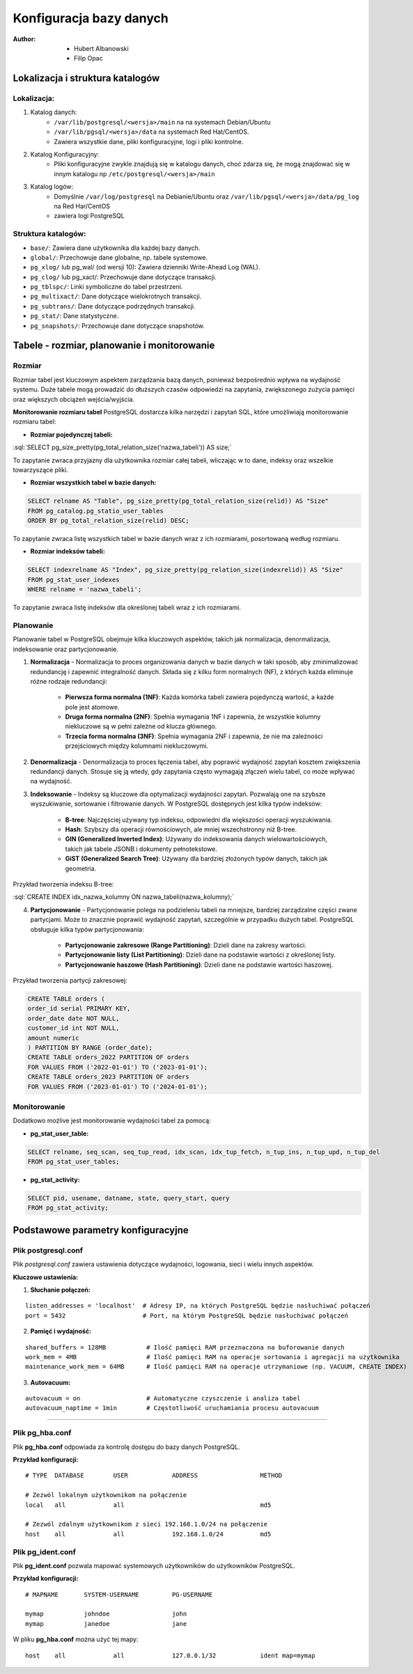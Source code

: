 Konfiguracja bazy danych
========================

:Author: 	- Hubert Albanowski
			- Filip Opac


Lokalizacja i struktura katalogów
---------------------------------


Lokalizacja:
~~~~~~~~~~~~

1) Katalog danych:
    - ``/var/lib/postgresql/<wersja>/main`` na na systemach Debian/Ubuntu
    - ``/var/lib/pgsql/<wersja>/data`` na systemach Red Hat/CentOS.
    - Zawiera wszystkie dane, pliki konfiguracyjne, logi i pliki kontrolne.

2) Katalog Konfiguracyjny:
    - Pliki konfiguracyjne zwykle znajdują się w katalogu danych, choć zdarza się, że mogą znajdować się w innym katalogu np ``/etc/postgresql/<wersja>/main``

3) Katalog logów:
    - Domyślnie ``/var/log/postgresql`` na Debianie/Ubuntu oraz ``/var/lib/pgsql/<wersja>/data/pg_log`` na Red Har/CentOS
    - zawiera logi PostgreSQL

Struktura katalogów:
~~~~~~~~~~~~~~~~~~~~
- ``base/``: Zawiera dane użytkownika dla każdej bazy danych.
- ``global/``: Przechowuje dane globalne, np. tabele systemowe.
- ``pg_xlog/`` lub pg_wal/ (od wersji 10): Zawiera dzienniki Write-Ahead Log (WAL).
- ``pg_clog/`` lub pg_xact/: Przechowuje dane dotyczące transakcji.
- ``pg_tblspc/``: Linki symboliczne do tabel przestrzeni.
- ``pg_multixact/``: Dane dotyczące wielokrotnych transakcji.
- ``pg_subtrans/``: Dane dotyczące podrzędnych transakcji.
- ``pg_stat/``: Dane statystyczne.
- ``pg_snapshots/``: Przechowuje dane dotyczące snapshotów.




.. role:: sql(code)
	:language: sql

Tabele - rozmiar, planowanie i monitorowanie
--------------------------------------------

Rozmiar
~~~~~~~

Rozmiar tabel jest kluczowym aspektem zarządzania bazą danych, ponieważ bezpośrednio wpływa na wydajność systemu. Duże tabele mogą prowadzić do dłuższych czasów odpowiedzi na zapytania, zwiększonego zużycia pamięci oraz większych obciążeń wejścia/wyjścia.

**Monitorowanie rozmiaru tabel**
PostgreSQL dostarcza kilka narzędzi i zapytań SQL, które umożliwiają monitorowanie rozmiaru tabel:

- **Rozmiar pojedynczej tabeli:**

:sql:`SELECT pg_size_pretty(pg_total_relation_size('nazwa_tabeli')) AS size;`

To zapytanie zwraca przyjazny dla użytkownika rozmiar całej tabeli, wliczając w to dane, indeksy oraz wszelkie towarzyszące pliki.

- **Rozmiar wszystkich tabel w bazie danych:**

.. code-block:: sql

	SELECT relname AS "Table", pg_size_pretty(pg_total_relation_size(relid)) AS "Size"
	FROM pg_catalog.pg_statio_user_tables
	ORDER BY pg_total_relation_size(relid) DESC;

To zapytanie zwraca listę wszystkich tabel w bazie danych wraz z ich rozmiarami, posortowaną według rozmiaru.

- **Rozmiar indeksów tabeli:**

.. code-block:: sql

	SELECT indexrelname AS "Index", pg_size_pretty(pg_relation_size(indexrelid)) AS "Size"
	FROM pg_stat_user_indexes
	WHERE relname = 'nazwa_tabeli';

To zapytanie zwraca listę indeksów dla określonej tabeli wraz z ich rozmiarami.

Planowanie
~~~~~~~~~~

Planowanie tabel w PostgreSQL obejmuje kilka kluczowych aspektów, takich jak normalizacja, denormalizacja, indeksowanie oraz partycjonowanie.

1) **Normalizacja** - Normalizacja to proces organizowania danych w bazie danych w taki sposób, aby zminimalizować redundancję i zapewnić integralność danych. Składa się z kilku form normalnych (NF), z których każda eliminuje różne rodzaje redundancji:

	- **Pierwsza forma normalna (1NF)**: Każda komórka tabeli zawiera pojedynczą wartość, a każde pole jest atomowe.
	- **Druga forma normalna (2NF)**: Spełnia wymagania 1NF i zapewnia, że wszystkie kolumny niekluczowe są w pełni zależne od klucza głównego.
	- **Trzecia forma normalna (3NF)**: Spełnia wymagania 2NF i zapewnia, że nie ma zależności przejściowych między kolumnami niekluczowymi.

2) **Denormalizacja** - Denormalizacja to proces łączenia tabel, aby poprawić wydajność zapytań kosztem zwiększenia redundancji danych. Stosuje się ją wtedy, gdy zapytania często wymagają złączeń wielu tabel, co może wpływać na wydajność.

3) **Indeksowanie** - Indeksy są kluczowe dla optymalizacji wydajności zapytań. Pozwalają one na szybsze wyszukiwanie, sortowanie i filtrowanie danych. W PostgreSQL dostępnych jest kilka typów indeksów:

	- **B-tree**: Najczęściej używany typ indeksu, odpowiedni dla większości operacji wyszukiwania.
	- **Hash**: Szybszy dla operacji równościowych, ale mniej wszechstronny niż B-tree.
	- **GIN (Generalized Inverted Index)**: Używany do indeksowania danych wielowartościowych, takich jak tabele JSONB i dokumenty pełnotekstowe.
	- **GiST (Generalized Search Tree)**: Używany dla bardziej złożonych typów danych, takich jak geometria.

Przykład tworzenia indeksu B-tree:

:sql:`CREATE INDEX idx_nazwa_kolumny ON nazwa_tabeli(nazwa_kolumny);`

4) **Partycjonowanie** - Partycjonowanie polega na podzieleniu tabeli na mniejsze, bardziej zarządzalne części zwane partycjami. Może to znacznie poprawić wydajność zapytań, szczególnie w przypadku dużych tabel. PostgreSQL obsługuje kilka typów partycjonowania:

	- **Partycjonowanie zakresowe (Range Partitioning)**: Dzieli dane na zakresy wartości.
	- **Partycjonowanie listy (List Partitioning)**: Dzieli dane na podstawie wartości z określonej listy.
	- **Partycjonowanie haszowe (Hash Partitioning)**: Dzieli dane na podstawie wartości haszowej.

Przykład tworzenia partycji zakresowej:

.. code-block:: sql

	CREATE TABLE orders (
   	order_id serial PRIMARY KEY,
    	order_date date NOT NULL,
    	customer_id int NOT NULL,
    	amount numeric
	) PARTITION BY RANGE (order_date);
	CREATE TABLE orders_2022 PARTITION OF orders
    	FOR VALUES FROM ('2022-01-01') TO ('2023-01-01');
	CREATE TABLE orders_2023 PARTITION OF orders
    	FOR VALUES FROM ('2023-01-01') TO ('2024-01-01');

Monitorowanie
~~~~~~~~~~~~~

Dodatkowo możlive jest monitorowanie wydajności tabel za pomocą:

- **pg_stat_user_table:**

.. code-block:: sql

	SELECT relname, seq_scan, seq_tup_read, idx_scan, idx_tup_fetch, n_tup_ins, n_tup_upd, n_tup_del
	FROM pg_stat_user_tables;

- **pg_stat_activity:**

.. code-block:: sql

	SELECT pid, usename, datname, state, query_start, query
	FROM pg_stat_activity;




Podstawowe parametry konfiguracyjne
-----------------------------------

Plik postgresql.conf
~~~~~~~~~~~~~~~~~~~~

Plik *postgresql.conf* zawiera ustawienia dotyczące wydajności, logowania, sieci i wielu innych aspektów.

**Kluczowe ustawienia:**

1) **Słuchanie połączeń:**

::

	listen_addresses = 'localhost'  # Adresy IP, na których PostgreSQL będzie nasłuchiwać połączeń
	port = 5432                     # Port, na którym PostgreSQL będzie nasłuchiwać połączeń 


2) **Pamięć i wydajność:**

::

	shared_buffers = 128MB           # Ilość pamięci RAM przeznaczona na buforowanie danych
	work_mem = 4MB                   # Ilość pamięci RAM na operacje sortowania i agregacji na użytkownika
	maintenance_work_mem = 64MB      # Ilość pamięci RAM na operacje utrzymaniowe (np. VACUUM, CREATE INDEX)

3) **Autovacuum:**

::

	autovacuum = on                  # Automatyczne czyszczenie i analiza tabel
	autovacuum_naptime = 1min        # Częstotliwość uruchamiania procesu autovacuum


---------------------------------------------

Plik pg_hba.conf
~~~~~~~~~~~~~~~~

Plik **pg_hba.conf** odpowiada za kontrolę dostępu do bazy danych PostgreSQL.

**Przykład konfiguracji:**
::
	
	# TYPE  DATABASE        USER            ADDRESS                 METHOD

	# Zezwól lokalnym użytkownikom na połączenie
	local   all             all                                     md5

	# Zezwól zdalnym użytkownikom z sieci 192.168.1.0/24 na połączenie
	host    all             all             192.168.1.0/24          md5

Plik pg_ident.conf
~~~~~~~~~~~~~~~~~~

Plik **pg_ident.conf** pozwala mapować systemowych użytkowników do użytkowników PostgreSQL.

**Przykład konfiguracji:**

::

	# MAPNAME       SYSTEM-USERNAME         PG-USERNAME

	mymap           johndoe                 john
	mymap           janedoe                 jane

W pliku **pg_hba.conf** można użyć tej mapy:
::

	host    all             all             127.0.0.1/32            ident map=mymap

